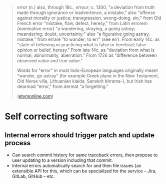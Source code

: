 #+BEGIN_QUOTE
/error/ (n.) also, through 18c., /errour/; c. 1300, "a deviation from truth made
through ignorance or inadvertence, a mistake," also "offense against morality or
justice; transgression, wrong-doing, sin;" from Old French error "mistake, flaw,
defect, heresy," from Latin errorem (nominative error) "a wandering, straying, a
going astray; meandering; doubt, uncertainty;" also "a figurative going astray,
mistake," from errare "to wander; to err" (see err). From early 14c. as "state
of believing or practicing what is false or heretical; false opinion or belief,
heresy." From late 14c. as "deviation from what is normal; abnormality,
aberration." From 1726 as "difference between observed value and true value."

Words for "error" in most Indo-European languages originally meant "wander, go
astray" (for example Greek plane in the New Testament, Old Norse villa,
Lithuanian klaida, Sanskrit bhrama-), but Irish has dearmad "error," from dermat
"a forgetting."

([[https://www.etymonline.com/search?q=error][etymonline.com]])
#+END_QUOTE

* Self correcting software
** Internal errors should trigger patch and update process
- Can search commit history for same traceback errors, then propose to user updating
  to a version including that commit.
- Internal errors automatically search for and then file issues (an extensible
  API for this, which can be specialized for the service -- Jira, GitLab,
  GitHub -- etc.
